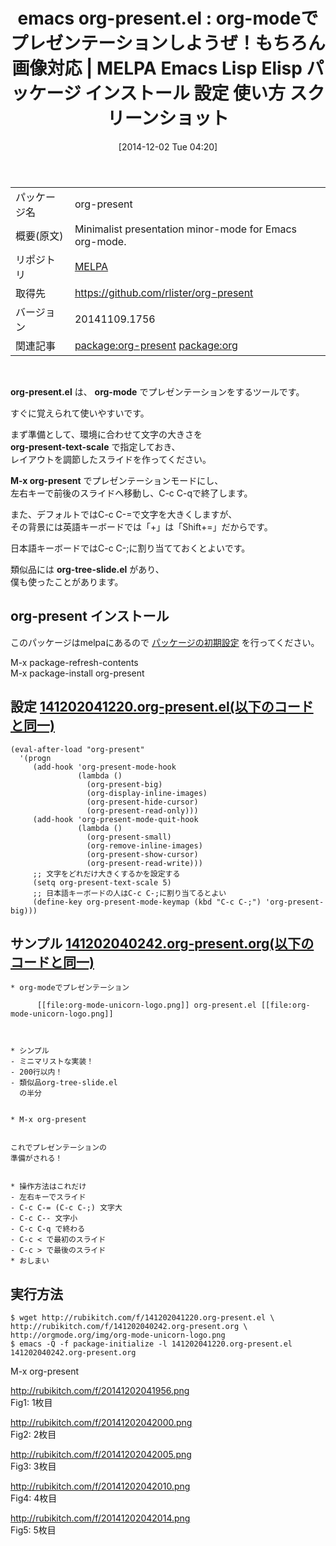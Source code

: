 #+BLOG: rubikitch
#+POSTID: 644
#+DATE: [2014-12-02 Tue 04:20]
#+PERMALINK: org-present
#+OPTIONS: toc:nil num:nil todo:nil pri:nil tags:nil ^:nil \n:t -:nil
#+ISPAGE: nil
#+DESCRIPTION:
# (progn (erase-buffer)(find-file-hook--org2blog/wp-mode))
#+BLOG: rubikitch
#+CATEGORY: Emacs, org-mode, 
#+EL_PKG_NAME: org-present
#+EL_TAGS: emacs, emacs lisp %p, elisp %p, emacs %f %p, emacs %p 使い方, emacs %p 設定, emacs パッケージ %p, emacs %p スクリーンショット, org-mode プレゼンテーション, relate:org, プレゼンテーション
#+EL_TITLE: Emacs Lisp Elisp パッケージ インストール 設定 使い方 スクリーンショット
#+EL_TITLE0: org-modeでプレゼンテーションしようぜ！もちろん画像対応
#+begin: org2blog
#+DESCRIPTION: MELPAのEmacs Lispパッケージorg-presentの紹介
#+MYTAGS: package:org-present, emacs 使い方, emacs コマンド, emacs, emacs lisp org-present, elisp org-present, emacs melpa org-present, emacs org-present 使い方, emacs org-present 設定, emacs パッケージ org-present, emacs org-present スクリーンショット, org-mode プレゼンテーション, relate:org, プレゼンテーション
#+TITLE: emacs org-present.el : org-modeでプレゼンテーションしようぜ！もちろん画像対応 | MELPA Emacs Lisp Elisp パッケージ インストール 設定 使い方 スクリーンショット
#+BEGIN_HTML
<table>
<tr><td>パッケージ名</td><td>org-present</td></tr>
<tr><td>概要(原文)</td><td>Minimalist presentation minor-mode for Emacs org-mode.</td></tr>
<tr><td>リポジトリ</td><td><a href="http://melpa.org/">MELPA</a></td></tr>
<tr><td>取得先</td><td><a href="https://github.com/rlister/org-present">https://github.com/rlister/org-present</a></td></tr>
<tr><td>バージョン</td><td>20141109.1756</td></tr>
<tr><td>関連記事</td><td><a href="http://rubikitch.com/tag/package:org-present/">package:org-present</a> <a href="http://rubikitch.com/tag/package:org/">package:org</a></td></tr>
</table>
<br />
#+END_HTML
*org-present.el* は、 *org-mode* でプレゼンテーションをするツールです。

すぐに覚えられて使いやすいです。

まず準備として、環境に合わせて文字の大きさを
*org-present-text-scale* で指定しておき、
レイアウトを調節したスライドを作ってください。

*M-x org-present* でプレゼンテーションモードにし、
左右キーで前後のスライドへ移動し、C-c C-qで終了します。

また、デフォルトではC-c C-=で文字を大きくしますが、
その背景には英語キーボードでは「+」は「Shift+=」だからです。

日本語キーボードではC-c C-;に割り当てておくとよいです。

類似品には *org-tree-slide.el* があり、
僕も使ったことがあります。
** org-present インストール
このパッケージはmelpaにあるので [[http://rubikitch.com/package-initialize][パッケージの初期設定]] を行ってください。

M-x package-refresh-contents
M-x package-install org-present


#+end:
** 概要                                                             :noexport:
*org-present.el* は、 *org-mode* でプレゼンテーションをするツールです。

すぐに覚えられて使いやすいです。

まず準備として、環境に合わせて文字の大きさを
*org-present-text-scale* で指定しておき、
レイアウトを調節したスライドを作ってください。

*M-x org-present* でプレゼンテーションモードにし、
左右キーで前後のスライドへ移動し、C-c C-qで終了します。

また、デフォルトではC-c C-=で文字を大きくしますが、
その背景には英語キーボードでは「+」は「Shift+=」だからです。

日本語キーボードではC-c C-;に割り当てておくとよいです。

類似品には *org-tree-slide.el* があり、
僕も使ったことがあります。
** 設定 [[http://rubikitch.com/f/141202041220.org-present.el][141202041220.org-present.el(以下のコードと同一)]]
#+BEGIN: include :file "/r/sync/junk/141202/141202041220.org-present.el"
#+BEGIN_SRC fundamental
(eval-after-load "org-present"
  '(progn
     (add-hook 'org-present-mode-hook
               (lambda ()
                 (org-present-big)
                 (org-display-inline-images)
                 (org-present-hide-cursor)
                 (org-present-read-only)))
     (add-hook 'org-present-mode-quit-hook
               (lambda ()
                 (org-present-small)
                 (org-remove-inline-images)
                 (org-present-show-cursor)
                 (org-present-read-write)))
     ;; 文字をどれだけ大きくするかを設定する
     (setq org-present-text-scale 5)
     ;; 日本語キーボードの人はC-c C-;に割り当てるとよい
     (define-key org-present-mode-keymap (kbd "C-c C-;") 'org-present-big)))
#+END_SRC

#+END:

** サンプル [[http://rubikitch.com/f/141202040242.org-present.org][141202040242.org-present.org(以下のコードと同一)]]
#+BEGIN: include :file "/r/sync/junk/141202/141202040242.org-present.org"
#+BEGIN_SRC fundamental
,* org-modeでプレゼンテーション

      [[file:org-mode-unicorn-logo.png]] org-present.el [[file:org-mode-unicorn-logo.png]]

      

,* シンプル
- ミニマリストな実装！
- 200行以内！
- 類似品org-tree-slide.el
  の半分


,* M-x org-present


これでプレゼンテーションの
準備がされる！


,* 操作方法はこれだけ
- 左右キーでスライド
- C-c C-= (C-c C-;) 文字大
- C-c C-- 文字小
- C-c C-q で終わる
- C-c < で最初のスライド
- C-c > で最後のスライド
,* おしまい
#+END_SRC

#+END:

** 実行方法
#+BEGIN_EXAMPLE
$ wget http://rubikitch.com/f/141202041220.org-present.el \
http://rubikitch.com/f/141202040242.org-present.org \
http://orgmode.org/img/org-mode-unicorn-logo.png
$ emacs -Q -f package-initialize -l 141202041220.org-present.el 141202040242.org-present.org
#+END_EXAMPLE

M-x org-present

# (progn (forward-line 1)(shell-command "screenshot-time.rb org_template" t))
http://rubikitch.com/f/20141202041956.png
Fig1: 1枚目

http://rubikitch.com/f/20141202042000.png
Fig2: 2枚目

http://rubikitch.com/f/20141202042005.png
Fig3: 3枚目

http://rubikitch.com/f/20141202042010.png
Fig4: 4枚目

http://rubikitch.com/f/20141202042014.png
Fig5: 5枚目
